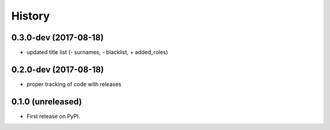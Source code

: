 =======
History
=======

.. comment:: bumpversion marker

0.3.0-dev (2017-08-18)
----------------------

* updated title list (- surnames, - blacklist, + added_roles)

0.2.0-dev (2017-08-18)
----------------------

* proper tracking of code with releases

0.1.0 (unreleased)
------------------

* First release on PyPI.
